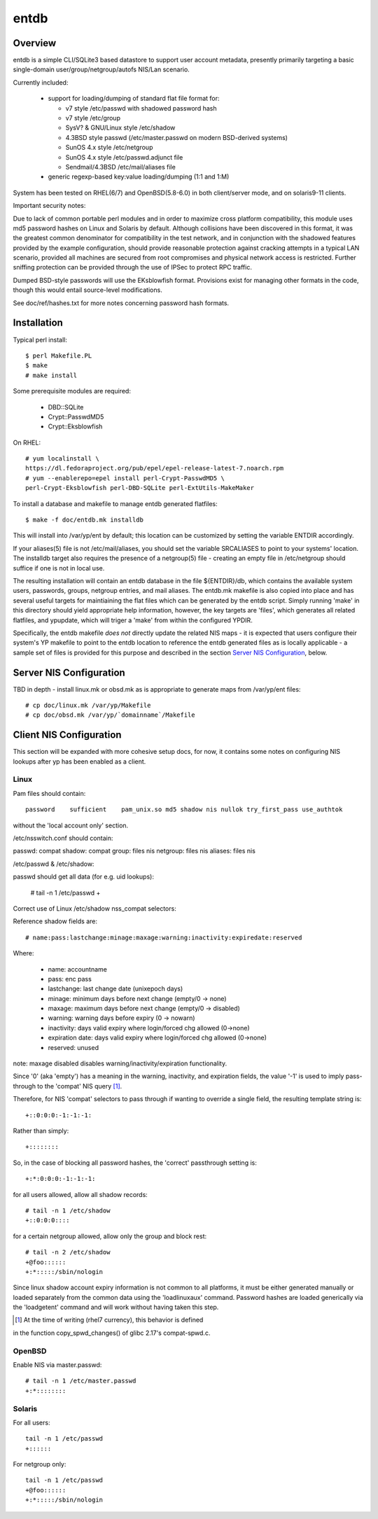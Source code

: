 .. $Id$

=====
entdb
=====

Overview
--------

entdb is a simple CLI/SQLite3 based datastore to support user account
metadata, presently primarily targeting a basic single-domain
user/group/netgroup/autofs NIS/Lan scenario.

Currently included:

  - support for loading/dumping of standard flat file format for:

    - v7 style /etc/passwd with shadowed password hash
    - v7 style /etc/group
    - SysV? & GNU/Linux style /etc/shadow
    - 4.3BSD style passwd (/etc/master.passwd on modern BSD-derived systems)
    - SunOS 4.x style /etc/netgroup
    - SunOS 4.x style /etc/passwd.adjunct file
    - Sendmail/4.3BSD /etc/mail/aliases file

  - generic regexp-based key:value loading/dumping (1:1 and 1:M)

System has been tested on RHEL(6/7) and OpenBSD(5.8-6.0) in both 
client/server mode, and on solaris9-11 clients.

Important security notes:

Due to lack of common portable perl modules and in order to maximize
cross platform compatibility, this module uses md5 password hashes
on Linux and Solaris by default. Although collisions have been
discovered in this format, it was the greatest common denominator
for compatibility in the test network, and in conjunction with the
shadowed features provided by the example configuration, should
provide reasonable protection against cracking attempts in a typical
LAN scenario, provided all machines are secured from root compromises
and physical network access is restricted.  Further sniffing
protection can be provided through the use of IPSec to protect RPC
traffic.

Dumped BSD-style passwords will use the EKsblowfish format. Provisions
exist for managing other formats in the code, though this would
entail source-level modifications.

See doc/ref/hashes.txt for more notes concerning
password hash formats. 

Installation
------------

Typical perl install::

  $ perl Makefile.PL
  $ make
  # make install

Some prerequisite modules are required:

  - DBD::SQLite
  - Crypt::PasswdMD5
  - Crypt::Eksblowfish

On RHEL::

  # yum localinstall \
  https://dl.fedoraproject.org/pub/epel/epel-release-latest-7.noarch.rpm
  # yum --enablerepo=epel install perl-Crypt-PasswdMD5 \
  perl-Crypt-Eksblowfish perl-DBD-SQLite perl-ExtUtils-MakeMaker

To install a database and makefile to manage entdb generated flatfiles::

  $ make -f doc/entdb.mk installdb

This will install into /var/yp/ent by default; this location can
be customized by setting the variable ENTDIR accordingly.

If your aliases(5) file is not /etc/mail/aliases, you should set
the variable SRCALIASES to point to your systems' location. The
installdb target also requires the presence of a netgroup(5) file
- creating an empty file in /etc/netgroup should suffice if one is
not in local use.

The resulting installation will contain an entdb database in the
file ${ENTDIR}/db, which contains the available system users,
passwords, groups, netgroup entries, and mail aliases. The entdb.mk
makefile is also copied into place and has several useful targets
for maintiaining the flat files which can be generated by the entdb
script. Simply running 'make' in this directory should yield
appropriate help information, however, the key targets are 'files',
which generates all related flatfiles, and ypupdate, which will
triger a 'make' from within the configured YPDIR.

Specifically, the entdb makefile *does not* directly update the
related NIS maps - it is expected that users configure their system's
YP makefile to point to the entdb location to reference the entdb
generated files as is locally applicable - a sample set of files
is provided for this purpose and described in the section `Server
NIS Configuration`_, below.

Server NIS Configuration
------------------------

TBD in depth - install linux.mk or obsd.mk as is appropriate
to generate maps from /var/yp/ent files::

  # cp doc/linux.mk /var/yp/Makefile
  # cp doc/obsd.mk /var/yp/`domainname`/Makefile

Client NIS Configuration
------------------------

This section will be expanded with more cohesive setup docs, for
now, it contains some notes on configuring NIS lookups after yp has
been enabled as a client.

Linux
~~~~~

Pam files should contain::

  password    sufficient    pam_unix.so md5 shadow nis nullok try_first_pass use_authtok

without the 'local account only' section.

/etc/nsswitch.conf should contain::

passwd:     compat
shadow:     compat
group:      files nis
netgroup:   files nis
aliases:    files nis

/etc/passwd & /etc/shadow::

passwd should get all data (for e.g. uid lookups):

  # tail -n 1 /etc/passwd
  +

Correct use of Linux /etc/shadow nss_compat selectors:

Reference shadow fields are::

  # name:pass:lastchange:minage:maxage:warning:inactivity:expiredate:reserved

Where:

   - name: accountname
   - pass: enc pass
   - lastchange: last change date (unixepoch days)
   - minage: minimum days before next change (empty/0 -> none)
   - maxage: maximum days before next change (empty/0 -> disabled)
   - warning: warning days before expiry (0 -> nowarn)
   - inactivity: days valid expiry where login/forced chg allowed (0->none)
   - expiration date: days valid expiry where login/forced chg allowed (0->none)
   - reserved: unused

note: maxage disabled disables warning/inactivity/expiration functionality.

Since '0' (aka 'empty') has a meaning in the warning, inactivity,
and expiration fields, the value '-1' is used to imply pass-through
to the 'compat' NIS query [#]_.

Therefore, for NIS 'compat' selectors to pass through if wanting to override
a single field, the resulting template string is::

  +::0:0:0:-1:-1:-1:

Rather than simply::

  +::::::::

So, in the case of blocking all password hashes, the 'correct' passthrough
setting is::

  +:*:0:0:0:-1:-1:-1:

for all users allowed, allow all shadow records::

  # tail -n 1 /etc/shadow
  +::0:0:0::::

for a certain netgroup allowed, allow only the group and block rest::

  # tail -n 2 /etc/shadow
  +@foo::::::
  +:*:::::/sbin/nologin

Since linux shadow account expiry information is not common to all
platforms, it must be either generated manually or loaded separately
from the common data using the 'loadlinuxaux' command. Password
hashes are loaded generically via the 'loadgetent' command and
will work without having taken this step.

.. [#] At the time of writing (rhel7 currency), this behavior is defined
in the function copy_spwd_changes() of glibc 2.17's compat-spwd.c.

OpenBSD
~~~~~~~

Enable NIS via master.passwd::

  # tail -n 1 /etc/master.passwd
  +:*::::::::

Solaris
~~~~~~~

For all users::

  tail -n 1 /etc/passwd
  +::::::

For netgroup only::

  tail -n 1 /etc/passwd
  +@foo::::::
  +:*:::::/sbin/nologin


